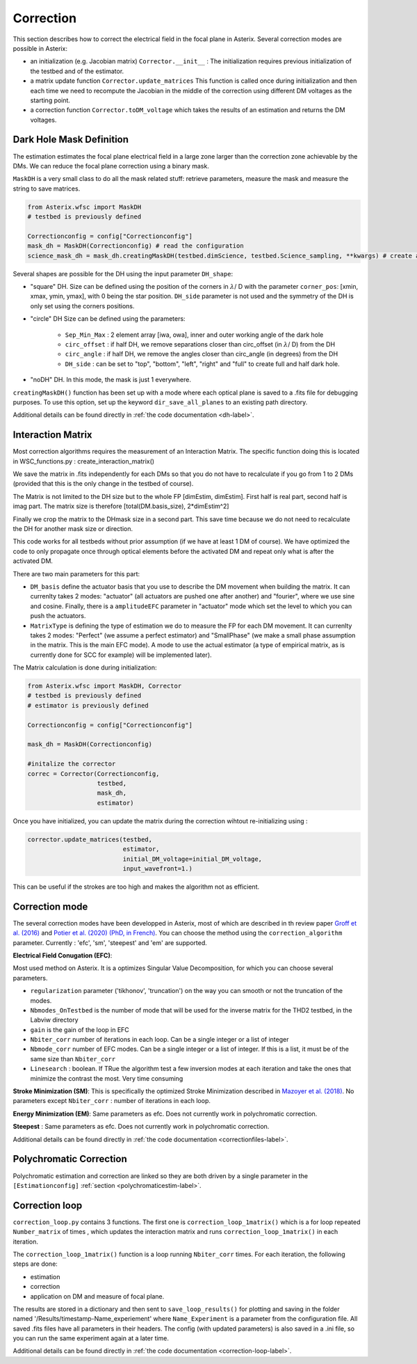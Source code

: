 ..  _correction-label:

Correction
---------------

This section describes how to correct the electrical field in the focal plane in Asterix. Several correction modes
are possible in Asterix:

- an initialization (e.g. Jacobian matrix) ``Corrector.__init__`` : The initialization requires previous initialization of the testbed and of the estimator.
- a matrix update function ``Corrector.update_matrices`` This function is called once during initialization and then each time we need to recompute the Jacobian in the middle of the correction using different DM voltages as the starting point.
- a correction function ``Corrector.toDM_voltage`` which takes the results of an estimation and returns the DM voltages.

Dark Hole Mask Definition
+++++++++++++++++++++++++++++++

The estimation estimates the focal plane electrical field in a large zone larger than the
correction zone achievable by the DMs. We can reduce the focal plane correction using a binary mask.

``MaskDH`` is a very small class to do all the mask related stuff: retrieve parameters, measure the mask
and measure the string to save matrices.

.. code-block:: python
    
    from Asterix.wfsc import MaskDH
    # testbed is previously defined

    Correctionconfig = config["Correctionconfig"]
    mask_dh = MaskDH(Correctionconfig) # read the configuration
    science_mask_dh = mask_dh.creatingMaskDH(testbed.dimScience, testbed.Science_sampling, **kwargs) # create a mask with a given size and resolution


                                            
Several shapes are possible for the DH using the input parameter ``DH_shape``:

- "square" DH. Size can be defined using the position of the corners in :math:`{\lambda}`/ D with the parameter ``corner_pos``: [xmin, xmax, ymin, ymax], with 0 being the star position. ``DH_side`` parameter is not used and the symmetry of the DH is only set using the corners positions.
- "circle" DH Size can be defined using the parameters:

    - ``Sep_Min_Max`` : 2 element array [iwa, owa], inner and outer working angle of the dark hole
    - ``circ_offset`` : if half DH, we remove separations closer than circ_offset (in :math:`{\lambda}`/ D) from the DH 
    - ``circ_angle`` : if half DH, we remove the angles closer than circ_angle (in degrees) from the DH 
    - ``DH_side`` : can be set to "top", "bottom", "left", "right" and "full" to create full and half dark hole.
- "noDH" DH. In this mode, the mask is just 1 everywhere. 

``creatingMaskDH()`` function has been set up with a mode where each optical plane is saved to a .fits file for debugging purposes.
To use this option, set up the keyword ``dir_save_all_planes`` to an existing path directory.

Additional details can be found directly in :ref:`the code documentation <dh-label>`.

Interaction Matrix
+++++++++++++++++++++++++++++++

Most correction algorithms requires the measurement of an Interaction Matrix.
The specific function doing this is located in WSC_functions.py : create_interaction_matrix()

We  save the matrix in .fits independently for each DMs so that you do not have to recalculate if you go 
from 1 to 2 DMs (provided that this is the only change in the testbed of course).

The Matrix is not limited to the DH size but to the whole FP [dimEstim, dimEstim]. 
First half is real part, second half is imag part. The matrix size is therefore [total(DM.basis_size), 2*dimEstim^2]

Finally we crop the matrix to the DHmask size in a second part. This save time because we do not need to recalculate
the DH for another mask size or direction. 

This code works for all testbeds without prior assumption (if we have at least 1 DM of course). We have optimized 
the code to only propagate once through optical elements before the activated DM and repeat only what is after 
the activated DM.

There are two main parameters for this part: 

- ``DM_basis`` define the actuator basis that you use to describe the DM movement when building the matrix. It can currenlty takes 2 modes: "actuator" (all actuators are pushed one after another) and "fourier",  where we use sine and cosine. Finally, there is a ``amplitudeEFC`` parameter in "actuator" mode which set the level to which you can push the actuators.
- ``MatrixType`` is defining the type of estimation we do to measure the FP for each DM movement. It can currenlty takes 2 modes: "Perfect" (we assume a perfect estimator) and "SmallPhase" (we make a small phase assumption in the matrix. This is the main EFC mode). A mode to use the actual estimator (a type of empirical matrix, as is currently done for SCC for example) will be implemented later).


The Matrix calculation is done during initialization:

.. code-block:: python

    from Asterix.wfsc import MaskDH, Corrector
    # testbed is previously defined
    # estimator is previously defined

    Correctionconfig = config["Correctionconfig"]

    mask_dh = MaskDH(Correctionconfig)

    #initalize the corrector
    correc = Corrector(Correctionconfig,
                       testbed,
                       mask_dh,
                       estimator)


Once you have initialized, you can update the matrix during the correction wihtout re-initializing using : 

.. code-block:: python
    
    corrector.update_matrices(testbed,
                              estimator,
                              initial_DM_voltage=initial_DM_voltage,
                              input_wavefront=1.)


This can be useful if the strokes are too high and makes the algorithm not as efficient. 


Correction mode
+++++++++++++++++++++++++++++++

The several correction modes have been developped in Asterix, most of which are described in th review paper  
`Groff et al. (2016) <https://ui.adsabs.harvard.edu//#abs/2016JATIS...2a1009G/abstract>`_ and 
`Potier et al. (2020) (PhD, in French)  <https://tel.archives-ouvertes.fr/tel-03065844>`_. You can choose the method
using the ``correction_algorithm`` parameter. Currently : 'efc', 'sm', 'steepest' and 'em' are supported. 


**Electrical Field Conugation (EFC)**:

Most used method on Asterix. It is a optimizes Singular Value Decomposition, for which you can choose several parameters.

- ``regularization`` parameter ('tikhonov', 'truncation') on the way you can smooth or not the truncation of the modes.
- ``Nbmodes_OnTestbed`` is the number of mode that will be used for the inverse matrix for the THD2 testbed, in the Labviw directory
- ``gain`` is the gain of the loop in EFC
- ``Nbiter_corr`` number of iterations in each loop. Can be a single integer or a list of integer
- ``Nbmode_corr`` number of EFC modes. Can be a single integer or a list of integer. If this is a list, it must be of the same size than ``Nbiter_corr``
- ``Linesearch`` : boolean. If TRue the algorithm test a few inversion modes at each iteration and take the ones that minimize the contrast the most. Very time consuming

**Stroke Minimization (SM)**: 
This is specifically the optimized Stroke Minimization described in `Mazoyer et al. (2018) <http://adsabs.harvard.edu/abs/2018AJ....155....7M>`_.
No parameters except ``Nbiter_corr`` : number of iterations in each loop.

**Energy Minimization (EM)**: 
Same parameters as efc. Does not currently work in polychromatic correction.

**Steepest** : 
Same parameters as efc. Does not currently work in polychromatic correction.

Additional details can be found directly in :ref:`the code documentation <correctionfiles-label>`.

Polychromatic Correction
+++++++++++++++++++++++++++++++

Polychromatic estimation and correction are linked so they are both driven by a single parameter 
in the ``[Estimationconfig]`` :ref:`section <polychromaticestim-label>`.

Correction loop
+++++++++++++++++++++++++++++++

``correction_loop.py`` contains 3 functions. The first one is ``correction_loop_1matrix()`` which is a for loop repeated
``Number_matrix`` of times , which updates the interaction matrix and runs ``correction_loop_1matrix()`` in each iteration.


The ``correction_loop_1matrix()`` function is a loop running ``Nbiter_corr`` times. For each iteration, the following steps are done:

* estimation
* correction
* application on DM and measure of focal plane.

The results are stored in a dictionary and then sent to ``save_loop_results()`` for plotting and saving in the folder
named '/Results/timestamp-Name_experiement' where ``Name_Experiment`` is a parameter from the configuration file. All saved .fits files have all parameters in their headers.
The config (with updated parameters) is also saved in a .ini file, so you can run the same experiment again at a later time.

Additional details can be found directly in :ref:`the code documentation <correction-loop-label>`.
